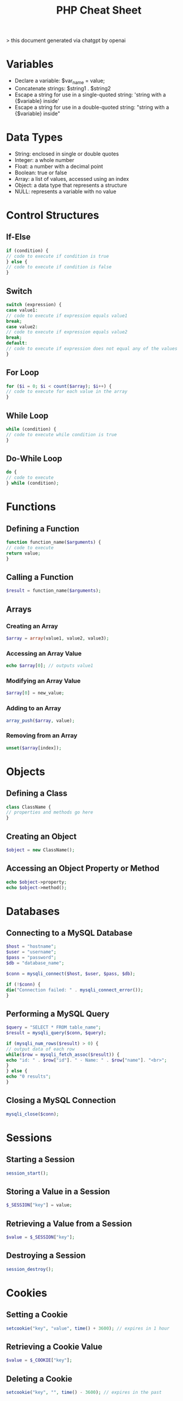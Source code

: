 #+TITLE: PHP Cheat Sheet

> this document generated via chatgpt by openai

* Variables
        + Declare a variable: $var_name = value;
        + Concatenate strings: $string1 . $string2
        + Escape a string for use in a single-quoted string: 'string with a {$variable} inside'
        + Escape a string for use in a double-quoted string: "string with a {$variable} inside"
* Data Types
        + String: enclosed in single or double quotes
        + Integer: a whole number
        + Float: a number with a decimal point
        + Boolean: true or false
        + Array: a list of values, accessed using an index
        + Object: a data type that represents a structure
        + NULL: represents a variable with no value
* Control Structures

** If-Else

#+BEGIN_SRC php
if (condition) {
// code to execute if condition is true
} else {
// code to execute if condition is false
}
#+END_SRC

** Switch

#+BEGIN_SRC php
switch (expression) {
case value1:
// code to execute if expression equals value1
break;
case value2:
// code to execute if expression equals value2
break;
default:
// code to execute if expression does not equal any of the values
}
#+END_SRC

** For Loop

#+BEGIN_SRC php
for ($i = 0; $i < count($array); $i++) {
// code to execute for each value in the array
}
#+END_SRC

** While Loop

#+BEGIN_SRC php
while (condition) {
// code to execute while condition is true
}
#+END_SRC

** Do-While Loop

#+BEGIN_SRC php
do {
// code to execute
} while (condition);
#+END_SRC

* Functions
** Defining a Function

#+BEGIN_SRC php
function function_name($arguments) {
// code to execute
return value;
}
#+END_SRC
** Calling a Function

#+BEGIN_SRC php
$result = function_name($arguments);
#+END_SRC

** Arrays
*** Creating an Array

#+BEGIN_SRC php
$array = array(value1, value2, value3);
#+END_SRC

*** Accessing an Array Value

#+BEGIN_SRC php
echo $array[0]; // outputs value1
#+END_SRC

*** Modifying an Array Value

#+BEGIN_SRC php
$array[0] = new_value;
#+END_SRC

*** Adding to an Array

#+BEGIN_SRC php
array_push($array, value);
#+END_SRC

*** Removing from an Array

#+BEGIN_SRC php
unset($array[index]);
#+END_SRC

*    Objects
** Defining a Class

#+BEGIN_SRC php
class ClassName {
// properties and methods go here
}
#+END_SRC

** Creating an Object

#+BEGIN_SRC php
$object = new ClassName();
#+END_SRC

** Accessing an Object Property or Method

#+BEGIN_SRC php
echo $object->property;
echo $object->method();
#+END_SRC

* Databases
** Connecting to a MySQL Database

#+BEGIN_SRC php
$host = "hostname";
$user = "username";
$pass = "password";
$db = "database_name";

$conn = mysqli_connect($host, $user, $pass, $db);

if (!$conn) {
die("Connection failed: " . mysqli_connect_error());
}
#+END_SRC

** Performing a MySQL Query

#+BEGIN_SRC php
$query = "SELECT * FROM table_name";
$result = mysqli_query($conn, $query);

if (mysqli_num_rows($result) > 0) {
// output data of each row
while($row = mysqli_fetch_assoc($result)) {
echo "id: " . $row["id"]. " - Name: " . $row["name"]. "<br>";
}
} else {
echo "0 results";
}
#+END_SRC

** Closing a MySQL Connection

#+BEGIN_SRC php
mysqli_close($conn);
#+END_SRC

* Sessions
** Starting a Session

#+BEGIN_SRC php
session_start();
#+END_SRC

** Storing a Value in a Session

#+BEGIN_SRC php
$_SESSION["key"] = value;
#+END_SRC

** Retrieving a Value from a Session

#+BEGIN_SRC php
$value = $_SESSION["key"];
#+END_SRC

** Destroying a Session

#+BEGIN_SRC php
session_destroy();
#+END_SRC

* Cookies
** Setting a Cookie

#+BEGIN_SRC php
setcookie("key", "value", time() + 3600); // expires in 1 hour
#+END_SRC

** Retrieving a Cookie Value

#+BEGIN_SRC php
$value = $_COOKIE["key"];
#+END_SRC

** Deleting a Cookie

#+BEGIN_SRC php
setcookie("key", "", time() - 3600); // expires in the past
#+END_SRC
